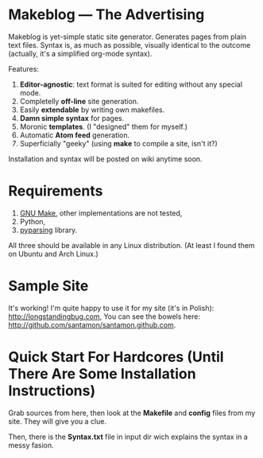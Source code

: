 * Makeblog --- The Advertising
  Makeblog is yet-simple static site generator. Generates pages from plain text
  files. Syntax is, as much as possible, visually identical to the outcome
  (actually, it's a simplified org-mode syntax).

  Features:
  1. *Editor-agnostic*: text format is suited for editing without any special
     mode.
  2. Completelly *off-line* site generation.
  3. Easily *extendable* by writing own makefiles.
  4. *Damn simple syntax* for pages.
  5. Moronic *templates*. (I "designed" them for myself.)
  6. Automatic *Atom feed* generation.
  7. Superficially "geeky" (using *make* to compile a site, isn't it?)
  
  Installation and syntax will be posted on wiki anytime soon.
  
* Requirements
  1. [[http://www.gnu.org/software/make/][GNU Make]], other implementations are not tested,
  2. Python,
  3. [[http://pyparsing.wikispaces.com/][pyparsing]] library.
  All three should be available in any Linux distribution. (At least I found 
  them on Ubuntu and Arch Linux.)
  
* Sample Site
  It's working! I'm quite happy to use it for my site (it's in Polish):
  [[http://longstandingbug.com]], You can see the bowels here:
  [[http://github.com/santamon/santamon.github.com]].

* Quick Start For Hardcores (Until There Are Some Installation Instructions)
  Grab sources from here, then look at the *Makefile*
  and *config* files from my site. They will give you a clue.

  Then, there is the *Syntax.txt* file in input dir wich explains
  the syntax in a messy fasion.
